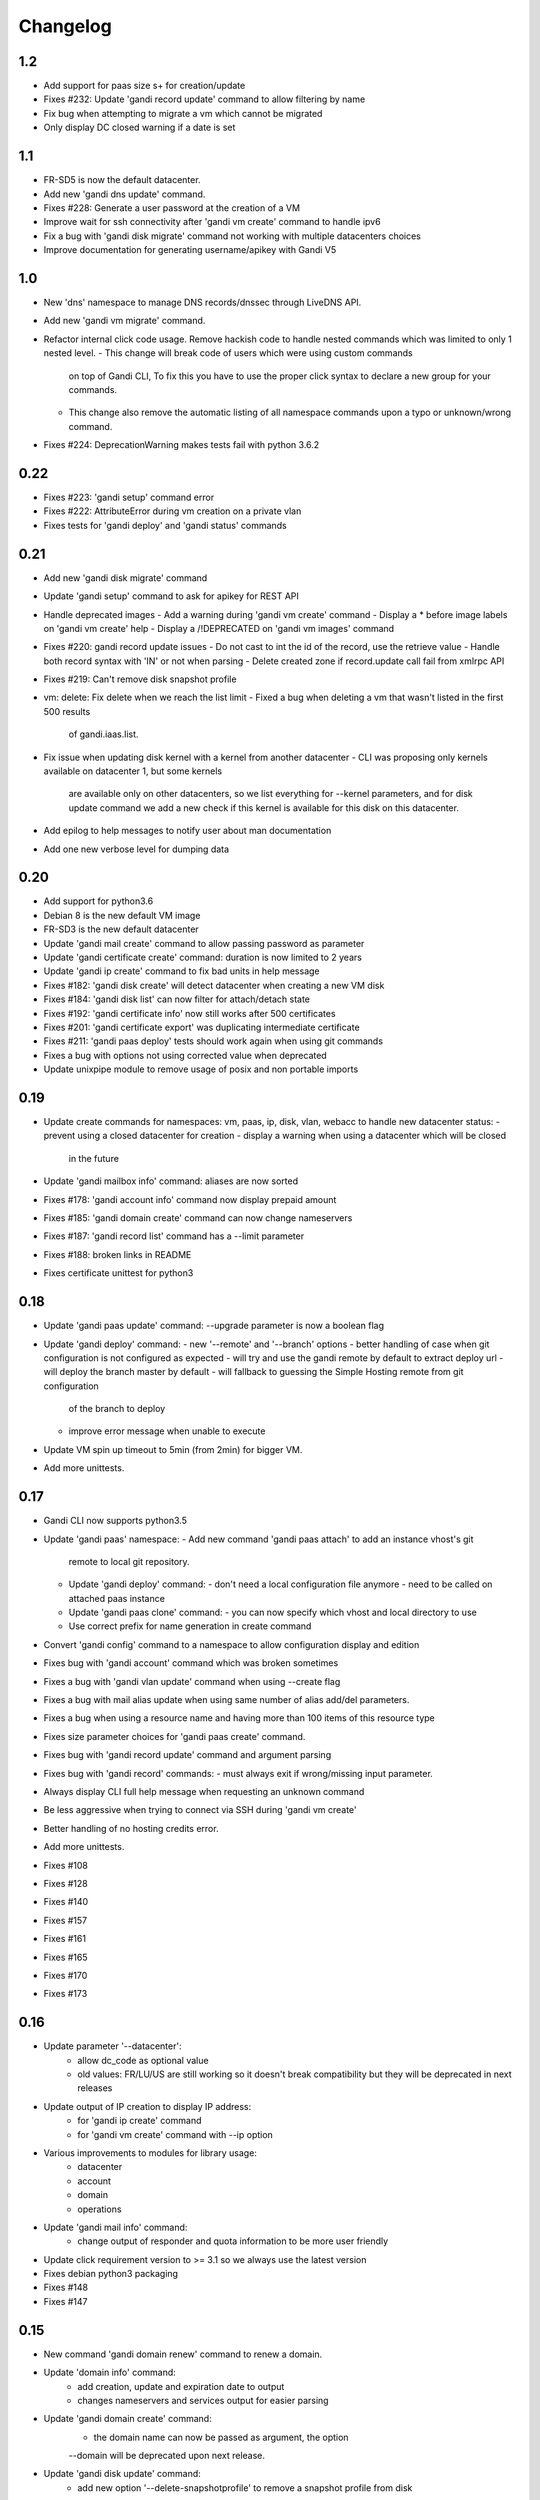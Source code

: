 Changelog
=========

1.2
---

* Add support for paas size s+ for creation/update
* Fixes #232: Update 'gandi record update' command to allow filtering by name
* Fix bug when attempting to migrate a vm which cannot be migrated
* Only display DC closed warning if a date is set

1.1
---

* FR-SD5 is now the default datacenter.
* Add new 'gandi dns update' command.
* Fixes #228: Generate a user password at the creation of a VM
* Improve wait for ssh connectivity after 'gandi vm create' command to handle ipv6
* Fix a bug with 'gandi disk migrate' command not working with multiple datacenters choices
* Improve documentation for generating username/apikey with Gandi V5

1.0
----

* New 'dns' namespace to manage DNS records/dnssec through LiveDNS API.
* Add new 'gandi vm migrate' command.
* Refactor internal click code usage. Remove hackish code to handle
  nested commands which was limited to only 1 nested level.
  - This change will break code of users which were using custom commands
    on top of Gandi CLI, To fix this you have to use the proper click syntax
    to declare a new group for your commands.
  - This change also remove the automatic listing of all namespace commands
    upon a typo or unknown/wrong command.
* Fixes #224: DeprecationWarning makes tests fail with python 3.6.2

0.22
----

* Fixes #223: 'gandi setup' command error
* Fixes #222: AttributeError during vm creation on a private vlan
* Fixes tests for 'gandi deploy' and 'gandi status' commands

0.21
----

* Add new 'gandi disk migrate' command
* Update 'gandi setup' command to ask for apikey for REST API
* Handle deprecated images
  - Add a warning during 'gandi vm create' command
  - Display a * before image labels on 'gandi vm create' help
  - Display a /!\ DEPRECATED on 'gandi vm images' command
* Fixes #220: gandi record update issues
  - Do not cast to int the id of the record, use the retrieve value
  - Handle both record syntax with 'IN' or not when parsing
  - Delete created zone if record.update call fail from xmlrpc API
* Fixes #219: Can't remove disk snapshot profile
* vm: delete: Fix delete when we reach the list limit
  - Fixed a bug when deleting a vm that wasn't listed in the first 500 results
    of gandi.iaas.list.
* Fix issue when updating disk kernel with a kernel from another datacenter
  - CLI was proposing only kernels available on datacenter 1, but some kernels
    are available only on other datacenters, so we list everything for --kernel
    parameters, and for disk update command we add a new check if this kernel is
    available for this disk on this datacenter.
* Add epilog to help messages to notify user about man documentation
* Add one new verbose level for dumping data

0.20
----

* Add support for python3.6
* Debian 8 is the new default VM image
* FR-SD3 is the new default datacenter
* Update 'gandi mail create' command to allow passing password as parameter
* Update 'gandi certificate create' command: duration is now limited to 2 years
* Update 'gandi ip create' command to fix bad units in help message
* Fixes #182: 'gandi disk create' will detect datacenter when creating a new VM disk
* Fixes #184: 'gandi disk list' can now filter for attach/detach state
* Fixes #192: 'gandi certificate info' now still works after 500 certificates
* Fixes #201: 'gandi certificate export' was duplicating intermediate certificate
* Fixes #211: 'gandi paas deploy' tests should work again when using git commands
* Fixes a bug with options not using corrected value when deprecated
* Update unixpipe module to remove usage of posix and non portable imports

0.19
----

* Update create commands for namespaces: vm, paas, ip, disk, vlan, webacc
  to handle new datacenter status:
  - prevent using a closed datacenter for creation
  - display a warning when using a datacenter which will be closed
    in the future
* Update 'gandi mailbox info' command: aliases are now sorted
* Fixes #178: 'gandi account info' command now display prepaid amount
* Fixes #185: 'gandi domain create' command can now change nameservers
* Fixes #187: 'gandi record list' command has a --limit parameter
* Fixes #188: broken links in README
* Fixes certificate unittest for python3

0.18
----

* Update 'gandi paas update' command: --upgrade parameter is now a boolean flag
* Update 'gandi deploy' command:
  - new '--remote' and '--branch' options
  - better handling of case when git configuration is not configured as expected
  - will try and use the gandi remote by default to extract deploy url
  - will deploy the branch master by default
  - will fallback to guessing the Simple Hosting remote from git configuration
    of the branch to deploy
  - improve error message when unable to execute
* Update VM spin up timeout to 5min (from 2min) for bigger VM.
* Add more unittests.

0.17
----

* Gandi CLI now supports python3.5
* Update 'gandi paas' namespace:
  - Add new command 'gandi paas attach' to add an instance vhost's git
    remote to local git repository.
  - Update 'gandi deploy' command:
    - don't need a local configuration file anymore
    - need to be called on attached paas instance
  - Update 'gandi paas clone' command:
    - you can now specify which vhost and local directory to use
  - Use correct prefix for name generation in create command
* Convert 'gandi config' command to a namespace to allow configuration
  display and edition
* Fixes bug with 'gandi account' command which was broken sometimes
* Fixes a bug with 'gandi vlan update' command when using --create flag
* Fixes a bug with mail alias update when using same number of alias
  add/del parameters.
* Fixes a bug when using a resource name and having more than 100 items of
  this resource type
* Fixes size parameter choices for 'gandi paas create' command.
* Fixes bug with 'gandi record update' command and argument parsing
* Fixes bug with 'gandi record' commands:
  - must always exit if wrong/missing input parameter.
* Always display CLI full help message when requesting an unknown command
* Be less aggressive when trying to connect via SSH during 'gandi vm create'
* Better handling of no hosting credits error.
* Add more unittests.
* Fixes #108
* Fixes #128
* Fixes #140
* Fixes #157
* Fixes #161
* Fixes #165
* Fixes #170
* Fixes #173

0.16
----

* Update parameter '--datacenter':
    - allow dc_code as optional value
    - old values: FR/LU/US are still working so it doesn't break
      compatibility but they will be deprecated in next releases
* Update output of IP creation to display IP address:
    - for 'gandi ip create' command
    - for 'gandi vm create' command with --ip option
* Various improvements to modules for library usage:
    - datacenter
    - account
    - domain
    - operations
* Update 'gandi mail info' command:
    - change output of responder and quota information
      to be more user friendly
* Update click requirement version to >= 3.1 so we always use the
  latest version
* Fixes debian python3 packaging
* Fixes #148
* Fixes #147

0.15
----

* New command 'gandi domain renew' command to renew a domain.
* Update 'domain info' command:
    - add creation, update and expiration date to output
    - changes nameservers and services output for easier parsing
* Update 'gandi domain create' command:
    - the domain name can now be passed as argument, the option
    --domain will be deprecated upon next release.
* Update 'gandi disk update' command:
    - add new option '--delete-snapshotprofile' to remove a snapshot
      profile from disk
* Update 'gandi ip delete' command:
    - now accept multiple IP as argument in order to delete a list
      of IP addresses
* Fixes #119
* Fixes #129
* Fixes #141

0.14
----

* New 'certstore' namespace to manage certificates in webaccs.
* New command 'gandi vhost update' to activate ssl on the vhost.
* Update 'gandi vhost create' and 'gandi vhost update' commands
  to handle hosted certificates.
* Update 'gandi paas create' command to handle hosted certificates.
* Update 'gandi webacc create' and add to handle hosted certificates.
* Update 'gandi paas info' command:
    - add new --stat parameter, which will display cached page statistic
      based on the last 24 hours.
    - add snapshotprofile information to output.
* Update 'gandi oper list' command to add filter on step type.
* Update 'gandi paas update' command to allow deleting an existing
  snapshotprofile.
* Update 'gandi status' command to also display current incidents not
  attached to a specific service.
* Fixes #132
* Fixes #131
* Fixes #130
* Fixes #120
* Fixes error message when API is not reachable.

0.13
----

* New 'webacc' namespace for managing web accelerators for virtual machines.
* New command 'gandi status' to display Gandi services statuses.
* New command 'gandi ip update' to update reverse (PTR record)
* Update 'gandi vm create' command to add new parameter --ssh to open a SSH
  session to the machine after creation is complete. This means that the
  previous behavior is changed and vm creation will not automatically open a
  session anymore.
* Update several commands with statistics information:
    - add disk quota usage in 'gandi paas info' command
    - add disk network and vm network stats in 'gandi vm info' command
* Update 'gandi account info' command to display credit usage per hour
* Update 'gandi certificate update' command to displays how to follow and
  retrieve the certificate after completing the process.
* Update 'gandi ip info' command to display reverse information
* Update 'gandi ip list' command to add vlan filtering
* Update 'gandi vm list' command to add datacenter filtering
* Update 'gandi vm create' command to allow usage of a size suffix for
  --size parameter (as in disk commands)
* Update 'gandi vm ssh' command to add new parameter --wait to wait for
* Update 'certificate' namespace:
    - 'gandi certificate follow' command to know in which step of the process
       is the current operation
    - 'gandi certificate packages' display has been enhanced
    - 'gandi certificate create' will try to guess the number of altnames
       or wildcard
    - 'gandi certificate export' will retrieve the correct intermediate
       certificate.
* Update 'gandi disk attach' command to enable mounting in read-only and also
  specify position where disk should be attached.
* Update 'gandi record list' command with new parameter --format
* Update 'gandi record update' command to update only one record in the zone
  file
* Update 'gandi vm list' command to add datacenter filtering
* Refactor code for 'gandi ip attach' and 'gandi ip delete' commands
  virtual machine sshd to come up (timeout 2min).
* Refactor 'gandi vm create' command to pass the script directly to the API
  and not use scp manually after creation.
* Fixes wording and various typos in documentation and help pages.
* Add more unittests.
* Add tox and httpretty to tests packages requirements for unittests


0.12
----

* New 'ip' namespace with commands for managing public/private ip resources.
* New 'vlan' namespace with commands for managing vlans for virtual machines.
* New command 'gandi account info' to display information about credits
  amount for hosting account.
* New command 'gandi contact create' to create a new contact.
* New command 'gandi disk snapshot' to create a disk snapshot on the fly.
* Update 'gandi vm create' command:
    - enabling creation of vlan and ip assignment for this vlan directly
      during vm creation.
    - enabling creation of a private only ip virtual machine.
    - parameter --ip-version is not read from configuration file anymore,
      still defaulting to 4.
* Update 'gandi paas create' command to allow again the use of password provided
  on the command line.
* Update 'record' namespace to add delete/update commands, with option to export
  zones to file.
* Use different prefix for temporary names based on type of resource.
* Switch to use HVM image as default disk image when creating virtual machine.
* Add kernel information to output of 'gandi disk list' command.
* Fixes bug with paas vhost directory creation.
* Fixes bug with 'gandi mail delete' command raising a traceback.
* Fixes bug with duplicates entries in commands accepting multiple resources.
* Fixes various typos in documentation and help pages.
* Add first batch of unittests.


0.11
----

* New command 'gandi disk detach' to detach disks from
  currently attached vm.
* New command 'gandi disk attach' to attach disk to a
  vm.
* New command 'gandi disk rollback' to perform a rollback
  from a snapshot.
* New parameter --source for command 'gandi disk create'
  to allow creation of a new disk from an existing disk
  or snapshot.
* New parameter --script for command 'gandi vm create'
  to allow upload of a local script on freshly created vm
  to be run after creation is completed.
* Update parameter --size of 'gandi disk create/update'
  command to accept optionnal suffix: M,G,T (from megabytes
  up to terabytes).
* Update command 'gandi vm ssh' to accept args to be passed
  to launched ssh command.
* Fixes bug with 'gandi vm create' command and image
  parameter, which failed when having more than 100 disks
  in account.
* Fixes bug with 'gandi paas info' command to display
  sftp_server url.
* Fixes bug with 'gandi record list' command when requesting
  a domain not managed at Gandi.
* Rename --sshkey parameter of 'gandi sshkey create' command
  to --filename.
* Prettify output of list/info commands.
* GANDI_CONFIG environment variable can be used to override
  the global configuration file.
* Bump click requirement version to <= 4.


0.10
----

* Add new dependency to request library, for certificate
  validation during xmlrpc calls.
* New command 'gandi vm kernels' to list available kernels,
  can also be used to filter by vm to know which kernel is
  compatible.
* New parameters --cmdline and --kernels for command
  'gandi disk update' to enable updating of cmdline
  and/or kernel.
* New parameter --size for command 'gandi vm create'
  to specify disk size during vm creation.
* Handle max_memory setting in command 'gandi vm update'
  when updating memory. New parameter --reboot added to
  accept a VM reboot for non-live update.
* Update command 'gandi vm images' to also display usable
  disks as image for vm creation.
* Security: validate server certificate using request as
  xmlrpc transport.
* Security: restrict configuration file rights to owner only.
* Refactor code of custom parameters, to only query API when
  needed, improving overall speed of all commands.
* Fixes bug with sshkey parameter for 'gandi paas create'
  and 'gandi paas update' commands.
* When an API call fail, we can call again using dry-run flag
  to get more explicit errors. Used by 'gandi vhost create'
  command.
* Allow Gandi CLI to load custom modules using
  'GANDICLI_PATH' environment variable, was previously only
  done by commands.


0.9
---

* New command 'gandi docker' to manage docker instance.
  This requires a docker client to work.
* Improve 'vm ssh' command to support identity file, login@
  syntax.
* Login is no longer a mandatory option and saved to configuration
  when creating a virtual machine.
* Add short summary to output when creating a virtual machine.
* Fixes bug when no sshkey available during setup.
* Fixes bug with parameters validation when calling a command
  before having entered api credentials.

0.8
---

* New record namespace to manage domain zone record entries

0.7
---

* Add and update License information to use GPL-3
* Uniformize help strings during creation/deletion commands

0.6
---

* New mail namespace for managing mailboxes and aliases
* New command 'disk create' to create a virtual disk
* New command 'vm ssh' to open a ssh connection to an existing
  virtual machine
* New command 'help' which behave like --help option.
* Using 'gandi namespace' without full command will display list
  of available commands for this namespace and associated short help.
* 'gandi paas create' and 'gandi vm create' commands now use sshkeys,
  and default to LU as default datacenter.

0.5
---

* Fixes Debian packaging


0.4
---

* Fixes bug with snapshotprofile list command preventing
  'gandi setup' to work after clean installation
* Allow Gandi CLI to load custom modules/commands using
  'GANDICLI_PATH' environment variable

0.3
---

* New certificate namespace for managing certificates
* New disk namespace for managing iaas disks
* New snapshotprofile namespace to know which profiles exists
* Allow override of configuration values for apikey, apienv and apihost
  using shell environment variables API_KEY, API_ENV, API_HOST.
* Bugfixes on various vm and paas commands
* Fixes typos in docstrings
* Update man page

0.2
---

* New vhost namespace for managing virtual host for PaaS instances
* New sshkey namespace for managing a sshkey keyring
* Bugfixes on various vm and paas commands
* Bugfixes when using a hostname using only numbers
* Added a random unique name generated for temporary VM and PaaS


0.1
---

* Initial release
